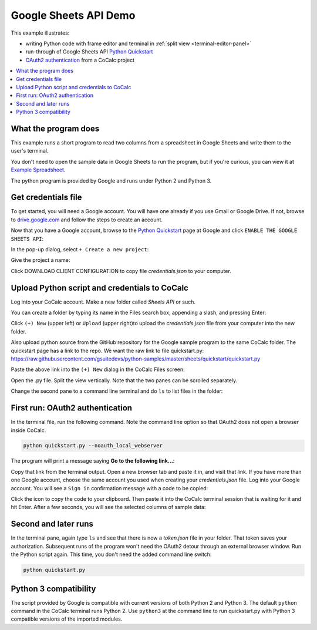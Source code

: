 ======================
Google Sheets API Demo
======================

This example illustrates:

- writing Python code with frame editor and terminal in :ref:`split view <terminal-editor-panel>`
- run-through of Google Sheets API `Python Quickstart`_
- `OAuth2 authentication`_ from a CoCalc project

.. contents::
   :local:
   :depth: 2


What the program does
---------------------

This example runs a short program to read two columns from a spreadsheet in Google Sheets and write them to the user's terminal.

You don't need to open the sample data in Google Sheets to run the program, but if you're curious, you can view it at `Example Spreadsheet`_.

.. image:: img/example-spreadsheet.png
     :width: 50%

The python program is provided by Google and runs under Python 2 and Python 3.

Get credentials file
--------------------

To get started, you will need a Google account. You will have one already if you use Gmail or Google Drive. If not, browse to `drive.google.com`_ and follow the steps to create an account.

Now that you have a Google account, browse to the `Python Quickstart`_ page at Google and click ``ENABLE THE GOOGLE SHEETS API``:

.. image:: img/enable-sheets-api.png
     :width: 50%

In the pop-up dialog, select ``+ Create a new project``:

.. image:: img/create-project.png
     :width: 50%

Give the project a name:

.. image:: img/project-name.png
     :width: 50%

Click DOWNLOAD CLIENT CONFIGURATION to copy file `credentials.json` to your computer.

.. image:: img/download-config.png
     :width: 50%

Upload Python script and credentials to CoCalc
----------------------------------------------

Log into your CoCalc account. Make a new folder called `Sheets API` or such.

You can create a folder by typing its name in the Files search box, appending a slash, and pressing Enter:

.. image:: img/create-folder.png
     :width: 50%

Click ``(+) New`` (upper left) or ``Upload`` (upper right)to upload the `credentials.json` file from your computer into the new folder.

Also upload python source from the GitHub repository for the Google sample program to the same CoCalc folder. The quickstart page has a link to the repo. We want the raw
link to file quickstart.py: 
https://raw.githubusercontent.com/gsuitedevs/python-samples/master/sheets/quickstart/quickstart.py

Paste the above link into the ``(+) New`` dialog in the CoCalc Files screen:

.. image:: img/upload-py.png
     :width: 50%

Open the .py file.
Split the view vertically.
Note that the two panes can be scrolled separately.

.. image:: img/split-py.png
     :width: 50%

Change the second pane to a command line terminal and do ``ls`` to list files in the folder:

.. image:: img/split-ls.png
     :width: 50%

First run: OAuth2 authentication
--------------------------------

In the terminal file, run the following command. Note the command line option so that OAuth2 does not open a browser inside CoCalc.

.. code-block:: python

    python quickstart.py --noauth_local_webserver


The program will print a message saying **Go to the following link...**:

.. image:: img/go-to-link.png
     :width: 50%

Copy that link from the terminal output. Open a new browser tab and paste it in, and visit that link. If you have more than one Google account, choose the same account you used when creating your `credentials.json` file.
Log into your Google account. You will see a ``Sign in`` confirmation message with a code to be copied:

.. image:: img/oauth-sign-in.png
     :width: 50%

Click the icon to copy the code to your clipboard. Then paste it into the CoCalc terminal session that is waiting for it and hit Enter.
After a few seconds, you will see the selected columns of sample data:

.. image:: img/verify.png
     :width: 40%

Second and later runs
---------------------

In the terminal pane, again type ``ls`` and see that there is now a `token.json` file in your folder. That token saves your authorization. Subsequent runs of the program won't need the OAuth2 detour through an external browser window. Run the Python script again. This time, you don't need the added command line switch:

.. code-block:: python

    python quickstart.py

.. image:: img/second-run.png
     :width: 50%

Python 3 compatibility
----------------------

The script provided by Google is compatible with current versions of both Python 2 and Python 3. 
The default ``python`` command in the CoCalc terminal runs Python 2.
Use ``python3`` at the command line to run quickstart.py with Python 3 compatible versions of the imported modules.

.. _Python Quickstart: https://developers.google.com/sheets/api/quickstart/python
.. _OAuth2 authentication: https://developers.google.com/identity/protocols/OAuth2
.. _Example Spreadsheet: https://docs.google.com/spreadsheets/d/1BxiMVs0XRA5nFMdKvBdBZjgmUUqptlbs74OgvE2upms/edit#gid=0
.. _drive.google.com: https://drive.google.com/
